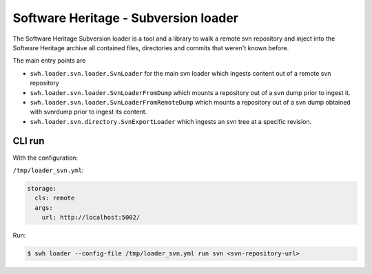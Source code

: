 Software Heritage - Subversion loader |build status|
====================================================

.. |build status| image:: https://jenkins.softwareheritage.org/job/DLDSVN/job/master/badge/icon
   :target: https://jenkins.softwareheritage.org/job/DLDSVN/job/master/

The Software Heritage Subversion loader is a tool and a library to walk a
remote svn repository and inject into the Software Heritage archive all
contained files, directories and commits that weren't known before.

The main entry points are

- ``swh.loader.svn.loader.SvnLoader`` for the main svn loader which ingests
  content out of a remote svn repository

- ``swh.loader.svn.loader.SvnLoaderFromDump`` which mounts a repository
  out of a svn dump prior to ingest it.

- ``swh.loader.svn.loader.SvnLoaderFromRemoteDump`` which mounts a repository
  out of a svn dump obtained with svnrdump prior to ingest its content.

- ``swh.loader.svn.directory.SvnExportLoader`` which ingests an svn tree at a
  specific revision.

CLI run
-------

With the configuration:

``/tmp/loader_svn.yml``:

.. code-block:: yaml

   storage:
     cls: remote
     args:
       url: http://localhost:5002/

Run:

.. code-block:: shell

   $ swh loader --config-file /tmp/loader_svn.yml run svn <svn-repository-url>
